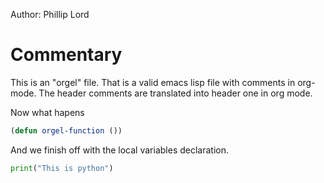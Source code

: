 # # orgel-org.el --- A test file -*- lexical-binding: t -*-

Author: Phillip Lord

* Commentary

This is an "orgel" file. That is a valid emacs lisp file with comments in
org-mode. The header comments are translated into header one in org mode.

Now what hapens
#+begin_src emacs-lisp
(defun orgel-function ())
#+end_src

And we finish off with the local variables declaration.

#+begin_src python
print("This is python")
#+end_src


# Local Variables:
# lentic-init: lentic-orgel-org-init
# End:
